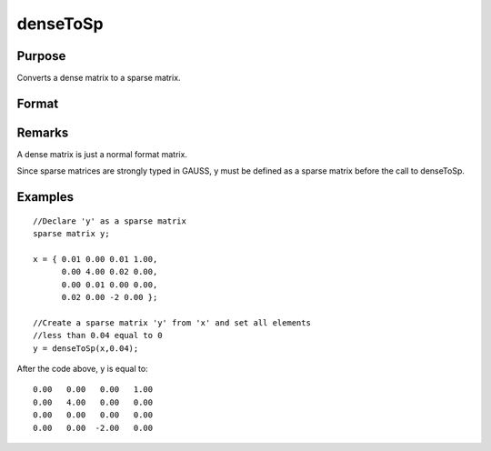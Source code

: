 
denseToSp
==============================================

Purpose
----------------

Converts a dense matrix to a sparse matrix.

Format
----------------
.. function:: denseToSp(x, eps)

    :param x: 
    :type x: MxN dense matrix

    :param eps: elements of x whose absolute values are less than
        or equal to  eps will be treated as zero.
    :type eps: scalar

    :returns: y (*MxN sparse matrix*) .

Remarks
-------

A dense matrix is just a normal format matrix.

Since sparse matrices are strongly typed in GAUSS, y must be defined as
a sparse matrix before the call to denseToSp.


Examples
----------------

::

    //Declare 'y' as a sparse matrix
    sparse matrix y;
    
    x = { 0.01 0.00 0.01 1.00,
          0.00 4.00 0.02 0.00,
          0.00 0.01 0.00 0.00,
          0.02 0.00 -2 0.00 };
          
    //Create a sparse matrix 'y' from 'x' and set all elements
    //less than 0.04 equal to 0      
    y = denseToSp(x,0.04);

After the code above, y is equal to:

::

    0.00   0.00   0.00   1.00 
    0.00   4.00   0.00   0.00 
    0.00   0.00   0.00   0.00 
    0.00   0.00  -2.00   0.00

.. seealso:: Functions :func:`spCreate`, :func:`spDenseSubmat`, :func:`spToDense`
